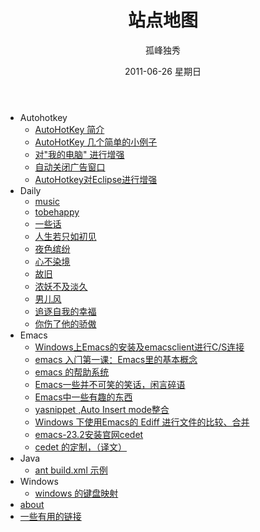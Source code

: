 # -*- coding:utf-8 -*-
#+LANGUAGE:  zh
#+TITLE:     站点地图
#+AUTHOR:    孤峰独秀
#+EMAIL:     jixiuf@gmail.com
#+DATE:     2011-06-26 星期日
#+DESCRIPTION:站点地图
#+KEYWORDS: sitemap org mode emacs
#+OPTIONS:   H:2 num:nil toc:t \n:t @:t ::t |:t ^:t -:t f:t *:t <:t
#+OPTIONS:   TeX:t LaTeX:t skip:nil d:nil todo:t pri:nil tags:not-in-toc
#+INFOJS_OPT: view:nil toc:nil ltoc:t mouse:underline buttons:0 path:http://orgmode.org/org-info.js
#+EXPORT_SELECT_TAGS: export
#+EXPORT_EXCLUDE_TAGS: noexport
   + Autohotkey
     + [[file:autohotkey/AutoHotKey_Introduce.org][AutoHotKey 简介]]
     + [[file:autohotkey/AutoHotKey_1.org][AutoHotKey 几个简单的小例子]]
     + [[file:autohotkey/AutoHotKeyExplorer.org][对"我的电脑"  进行增强]]
     + [[file:autohotkey/AutoHotKey_auto_close_boring_window.org][自动关闭广告窗口]]
     + [[file:autohotkey/AutoHotKey_eclipse.org][AutoHotkey对Eclipse进行增强]]
   + Daily
     + [[file:daily/music.org][music]]
     + [[file:daily/tobehappy.org][tobehappy]]
     + [[file:daily/beautiful-sentence.org][一些话]]
     + [[file:daily/first-meet.org][人生若只如初见]]
     + [[file:daily/night.org][夜色缤纷]]
     + [[file:daily/wunian.org][心不染境]]
     + [[file:daily/old.org][故旧]]
     + [[file:daily/danjiu.org][浓妖不及淡久]]
     + [[file:daily/man.org][男儿风]]
     + [[file:daily/want.org][追逐自我的幸福]]
     + [[file:daily/you_hurt_me.org][你伤了他的骄傲]]
   + Emacs
     + [[file:emacs/emacs-on-windows.org][Windows上Emacs的安装及emacsclient进行C/S连接]]
     + [[file:emacs/emacs-first-class.org][emacs 入门第一课：Emacs里的基本概念 ]]
     + [[file:emacs/emacs-help-system.org][emacs 的帮助系统]]
     + [[file:emacs/emacs-introduce.org][Emacs一些并不可笑的笑话，闲言碎语]]
     + [[file:emacs/emacs-fun.org][Emacs中一些有趣的东西]]
     + [[file:emacs/auto-insert-and-yasnippet.org][yasnippet ,Auto Insert mode整合]]
     + [[file:emacs/ediff.org][Windows 下使用Emacs的 Ediff 进行文件的比较、合并]]
     + [[file:emacs/emacs-23.2-cedet.org][emacs-23.2安装官网cedet]]
     + [[file:emacs/cedet-customize.org][cedet 的定制，（译文）]]
   + Java
     + [[file:java/ant-example1.org][ant build.xml 示例 ]]
   + Windows
     + [[file:windows/windows-keymap.org][windows 的键盘映射]]
   + [[file:about.org][about]]
   + [[file:links.org][一些有用的链接]]

